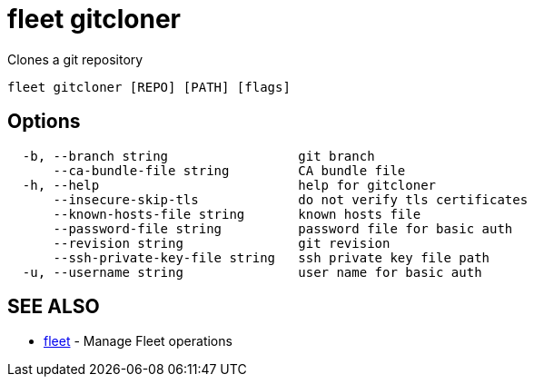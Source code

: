= fleet gitcloner

Clones a git repository

----
fleet gitcloner [REPO] [PATH] [flags]
----

== Options

----
  -b, --branch string                 git branch
      --ca-bundle-file string         CA bundle file
  -h, --help                          help for gitcloner
      --insecure-skip-tls             do not verify tls certificates
      --known-hosts-file string       known hosts file
      --password-file string          password file for basic auth
      --revision string               git revision
      --ssh-private-key-file string   ssh private key file path
  -u, --username string               user name for basic auth
----

== SEE ALSO

* xref:./fleet.adoc[fleet]	 - Manage Fleet operations
